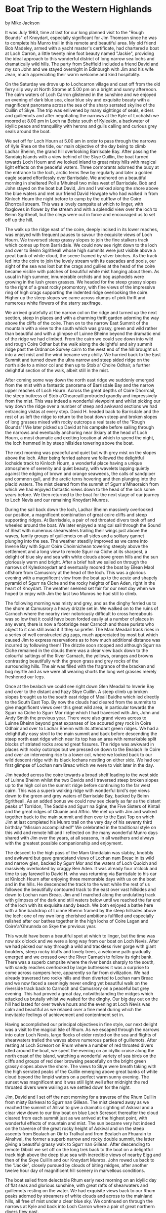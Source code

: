* Boat Trip to the Western Highlands
by
Mike Jackson

It was July 1983, time at last for our long planned visit to
the "Rough Bounds" of Knoydart, especially significant for Jim
Thomson since he was to complete his Munro trail in this remote
and beautiful area. My old friend Bob Madeley, armed with a
yacht master's certificate, had chartered a boat at Loch Carron,
a little twenty nine foot beauty named "Jackie", providing the
ideal approach to this wonderful district of long narrow sea
lochs and dramatically wild hills. The party from Sheffield
included a friend David and my son John and we stayed overnight
in Edinburgh with Jim and his wife Jean, much appreciating their
warm welcome and kind hospitality.

On the Saturday we drove up to Lochcarron village and cast
off from the old ferry slip way at North Strome at 5.00 pm on a
bright and sunny afternoon. The calm waters of Loch Carron
glistened in the sunshine and we enjoyed an evening of dark blue
sea, clear blue sky and exquisite beauty with a magnificent
panorama across the sea of the sharp serrated skyline of the
Cuillin of Skye. The trip was enlivened by many sightings of
seals, eiders and guillemots and after negotiating the narrows at
the Kyle of Lochalsh we moored at 8.00 pm in Loch na Beiste south
of Kyleakin, a backwater of idyllic peace and tranquillity with
herons and gulls calling and curious grey seals around the boat.

We set off for Loch Hourn at 5.00 am in order to pass
through the narrows of Kyle Rhea on the tide, our main objective
of the day being to climb Ladhar Bheinn, the grand hill
overlooking Barrisdale Bay. After passing the Sandaig Islands
with a view behind of the Skye Cuillin, the boat turned towards
Loch Hourn and we looked inland to great misty hills with magical
light effects on the peaceful waters. Three cormorants adorned
the buoy at the entrance to the loch, arctic terns flew by
regularly and later a golden eagle soared effortlessly over
Barrisdale. We anchored on a beautiful morning in sheltered Poll
a'Mhuineil two miles west of Barrisdale. Bob and John stayed on
the boat but David, Jim and I walked along the shore above the
blue waters and met our friend David Howgate who had walked in
from Kinloch Hourn the night before to camp by the outflow of the
Coire Dhorrcail stream. This was a lovely campsite at which to
linger, with foxgloves in flower by the stream and with a
splendid view over the loch to Beinn Sgritheall, but the clegs
were out in force and encouraged us to set off up the hill.

The walk up the ridge east of the coire, deeply incised in
its lower reaches, was enjoyed with frequent pauses to savour the
exquisite views of Loch Hourn. We traversed steep grassy slopes
to join the fine stalkers track which comes up from Barrisdale.
We could now see right down to the loch and over to Beinn
Sgritheall whose high summits were just visible above a great
bank of white cloud, the scene framed by silver birches. As the
track led into the coire to join the lovely stream with its
cascades and pools, our sight of the sea was lost but the crags
and gullies at the head of the coire became visible with patches
of beautiful white mist hanging about them. As usual in high
summer, innumerable orchids and bog asphodels were growing in the
lush green grasses. We headed for the steep grassy slopes to the
right of a great rocky promontory, with fine views of the
impressive ring of high crags supporting the indented ridge
overlooking the coire. Higher up the steep slopes we came across
clumps of pink thrift and numerous white flowers of the starry
saxifrage.

We arrived gratefully at the narrow col on the ridge and
turned up the next section, steep in places and with a charming
thrift garden adorning the way above the cliffs of the coire.
Then on to the narrow East Summit of the mountain with a view to
the south which was grassy, green and wild rather than beautiful
and with a glimpse of Luinne Bheinn beyond the dramatic end of
the ridge we had climbed. From the cairn we could see down into
wild and rough Coire Odhar but the walk along the delightful and
airy summit ridge past the Ordnance Survey cairn to the west end
of the hill brought us into a wet mist and the wind became very
chilly. We hurried back to the East Summit and turned down the
ultra narrow and steep sided ridge on the north side to a minor
col and then up to Stob a' Choire Odhair, a further delightful
section of the walk, albeit still in the mist.

After coming some way down the north east ridge we suddenly
emerged from the mist with a fantastic panorama of Barrisdale Bay
and the narrow upper reaches of Loch Hourn. Across the great
depths of Coire Dhorrcail, the steep buttress of Stob
a'Chearcaill protruded grandly and impressively from the mist.
This was indeed a wonderful viewpoint and whilst picking our way
down the ridge over a number of steep and awkward sections we had
entrancing vistas at every step. David H. headed back to
Barrisdale and the rest of us left the ridge to return to the
boat down steep and broken slopes of long grasses mixed with
rocky outcrops   a real taste of the "Rough Bounds"! We later
picked up David at his campsite before sailing through the
narrows and eventually anchoring near Skiary at the head of Loch
Hourn, a most dramatic and exciting location at which to spend
the night, the loch hemmed in by steep hillsides towering above
the boat.

The next morning was peaceful and quiet but with grey mist
on the slopes above the loch. After being ferried ashore we
followed the delightful lochside track to Kinloch Hourn, a
wonderful place having a unique atmosphere of serenity and quiet
beauty, with wavelets lapping quietly against the edging of brown
and orange seaweeds, the calls of sandpiper and common gull, and
the arctic terns hovering and then plunging into the placid
waters. The mist cleared from the summit of Sgurr a'Mhaoraich
from which we had enjoyed fantastic views down to the head of the
loch some years before. We then returned to the boat for the next
stage of our journey to Loch Nevis and our remaining Knoydart
Munros.

During the sail back down the loch, Ladhar Bheinn massively
overlooked our position, a magnificent combination of great coire
cliffs and steep supporting ridges. At Barrisdale, a pair of red
throated divers took off and wheeled around the boat. We later
enjoyed a magical sail through the Sound of Sleat with numerous
shearwaters trailing their wings just above the waves, family
groups of guillemots on all sides and a solitary gannet plunging
into the sea. The weather steadily improved as we came into
Inverie Bay with Sgurr Coire Choinnichean towering steeply above
the settlement and a long view to remote Sgurr na Ciche at its
sharpest, a delight of blue sky and sea with white clouds above
green hills and the sun gloriously warm and bright. After a brief
halt we sailed on through the narrows of Kylesknoydart and
eventually moored the boat by Eilean Maol offshore from Camusrory
at the head of the loch. This was a glorious evening with a
magnificent view from the boat up to the acute and shapely
pyramid of Sgurr na Ciche and the rocky heights of Ben Aden,
right in the heart of Knoydart. The weather seemed set fair for
our next day when we hoped to enjoy with Jim the last two Munros
he had still to climb.

The following morning was misty and grey, and as the dinghy
ferried us to the shore at Camusrory a heavy drizzle set in. We
walked on to the ruins of Carnoch where the nearby river
 notoriously difficult to cross hereabouts  was so low that it
 could have been forded easily at a number of places  in any
event, there is now a footbridge near Carnoch and those purists
who object to it can still avoid it if they so prefer. The Mam
Meadail track rises in a series of well constructed zig zags,
much appreciated by most but which caused Jim to express
reservations as to how much additional distance was incurred by
following them! The drizzle soon stopped and although Sgurr na
Ciche remained in the clouds there was a clear view back down to
the colourful saltings of the River Carnach, the yellows, oranges
and browns contrasting beautifully with the green grass and grey
rocks of the surrounding hills. The air was filled with the
fragrance of the bracken and bog myrtle and as we were all
wearing shorts the long wet grasses merely freshened our legs.

 Once at the bealach we could see right down Glen Meadail to
Inverie Bay and over to the distant and hazy Skye Cuillin. A
steep climb up broken slopes brought us to the south east ridge
of Meall Buidhe which led directly to the South East Top. By now
the clouds had cleared from the summits to give magnificent views
over this great wild area, in particular towards the Sgurr na
Ciche to Sgurr Mor ridge which I had traversed with Jim, John and
Andy Smith the previous year. There were also grand views across
to Luinne Bheinn beyond great expanses of ice scoured grey rock
in Coire Odhair and over to Ladhar Bheinn with its attendant
green ridges. We had a delightfully easy stroll to the main
summit and back before descending the steep north east ridge
which near its top has an area with remarkable split blocks of
striated rocks around great fissures. The ridge was awkward in
places with rocky outcrops but we pressed on down to the Bealach
Ile Coire and over an intervening rise to a lower col, where we
looked back to our wild descent ridge with its black lochans
nestling on either side. We had our first glimpse of Lochan nam
Breac which we were to visit later in the day.

Jim headed across the coire towards a broad shelf leading to
the west side of Luinne Bheinn whilst the two Davids and I
traversed steep broken slopes up to the high col on the summit
ridge before continuing to the far west cairn. This was a superb
walking ridge with wonderful bird's eye views down to the green
and grey waters of Barrisdale Bay, backed by Beinn Sgritheall. As
an added bonus we could now see clearly as far as the distant
peaks of Torridon, The Saddle and Sgurr na Sgine, the Five
Sisters of Kintail and the great ridges of Cluanie and Affric. We
met up with Jim and walked together back to the main summit and
then over to the East Top on which Jim at last completed his
Munro trail on the very day of his seventy third birthday
"Mission accomplished!" We celebrated in the traditional style on
this wild and remote hill and I reflected on the many wonderful
Munro days shared with Jim over the years, at all seasons, in all
weathers and always with the greatest possible companionship and
enjoyment.

The descent to the high pass of the Mam Unndalain was
slabby, knobbly and awkward but gave grandstand views of Lochan
nam Breac in its wild and narrow glen, backed by Sgurr Mor and
the waters of Loch Quoich and massively overlooked by craggy Ben
Aden. It was already four o'clock and time to say farewell to
David H. who was returning via Barrisdale to his car at Kinloch
Hourn after enjoying three memorable days with us on the boat and
in the hills. He descended the track to the west while the rest
of us followed the beautifully contoured track to the east over
vast hillsides and down to Lochan nam Breac. Jim and I marched
along the undulating track with glimpses of the dark and still
waters below until we reached the far end of the loch with its
exquisite sandy beach. We both enjoyed a bathe here with a fine
backdrop of Luinne Bheinn framed by the steep hillsides above the
loch: one of my own long cherished ambitions fulfilled and
especially relished after our bathes together in the high lochs
of Coire Lagan and Coire'a'Ghrunnda on Skye the previous year.

This would have been a beautiful spot at which to linger,
but the time was now six o'clock and we were a long way from our
boat on Loch Nevis. After we had picked our way through a wild
and trackless river gorge with giant boulders, steep rocky bluffs
and lovely trees, a welcome path gradually emerged and we crossed
over the River Carnach to follow its right bank. There was a
superb campsite where the river bends sharply to the south, with
sandy reaches overlooked by large buttresses  it was a surprise
to come across campers here, apparently so far from civilization.
We had already traversed two rocky hills and then diverted to
Lochan nam Breac and we now faced a seemingly never ending yet
beautiful walk on the riverside track back to Carnoch and
Camusrory on a peaceful but grey evening. This had proved a great
day, notwithstanding the midges which attacked us brutally whilst
we waited for the dinghy. Our big day out on the hill had lasted
for over twelve hours and the evening at Loch Nevis was calm and
beautiful as we relaxed over a fine meal during which the
inevitable feelings of achievement and contentment set in.

Having accomplished our principal objectives in fine style,
our next delight was a visit to the magical Isle of Rhum. As we
escaped through the narrows into outer Loch Nevis, large flocks
of eider rested on the sea and flights of shearwaters trailed the
waves above numerous parties of guillemots. After resting at Loch
Scresort on Rhum where a number of red throated divers idled
around the boat, we spent the evening on an idyllic cruise along
the north coast of the island, watching a wonderful variety of
sea birds on the cliffs and groups of red deer browsing
peacefully on the bright green grassy slopes above the shore. The
views to Skye were breath taking with the high serrated peaks of
the Cuillin emerging above great banks of white cloud beyond the
limpid waters on a perfect warm sunny evening. The sunset was
magnificent and it was still light well after midnight
the red throated divers were wailing as we settled down for the night.

Jim, David and I set off the next morning for a traverse of
the Rhum Cuillin from misty Barkeval to Sgurr nan Gillean. The
mist cleared away as we reached the summit of Allival to give a
dramatic sighting of Askival and a clear view down to our tiny
boat on blue Loch Scresort  thereafter the cloud cleared from
each summit just as we arrived at the highest point, with
wonderful effects of mountain and mist. The sun became very hot
indeed on the traverse of the great rocky height of Askival and
on the steep ascents from Bealach an Oir to Trallval and from
Bealach an Fhuarain to Ainshval, the former a superb narrow and
rocky double summit, the latter giving a beautiful grassy walk to
Sgurr nan Gillean. After descending to remote Dibidil we set off
on the long trek back to the boat on a delightful track high
above the deep blue sea with incredible views of nearby Eigg and
then of the Skye Cuillin and our Knoydart Munros.  John rowed us
back to the "Jackie", closely pursued by clouds of biting midges,
after another twelve hour day of magnificent hill scenery in
marvellous conditions.

The boat sailed from delectable Rhum early next morning on
an idyllic day of flat seas and glorious sunshine, with great
rafts of shearwaters and guillemots resting on the water. We had
exquisite views back to our Rhum peaks adorned by streamers of
white clouds and across to  the mainland hills, all free of mist
under a clear blue sky. We continued on through the narrows at
Kyle and back into Loch Carron where a pair of great northern
divers flew past.

This was a perfect evening on which to complete an wonderful
trip. We had achieved all we had planned and more and the weather
conditions had enabled us to enjoy the experience to the full.
The combination of the "Jackie" and the wild hills of Knoydart
and Rhum had proved an inspiration as rewarding as any, a meet
none of us could never forget.
